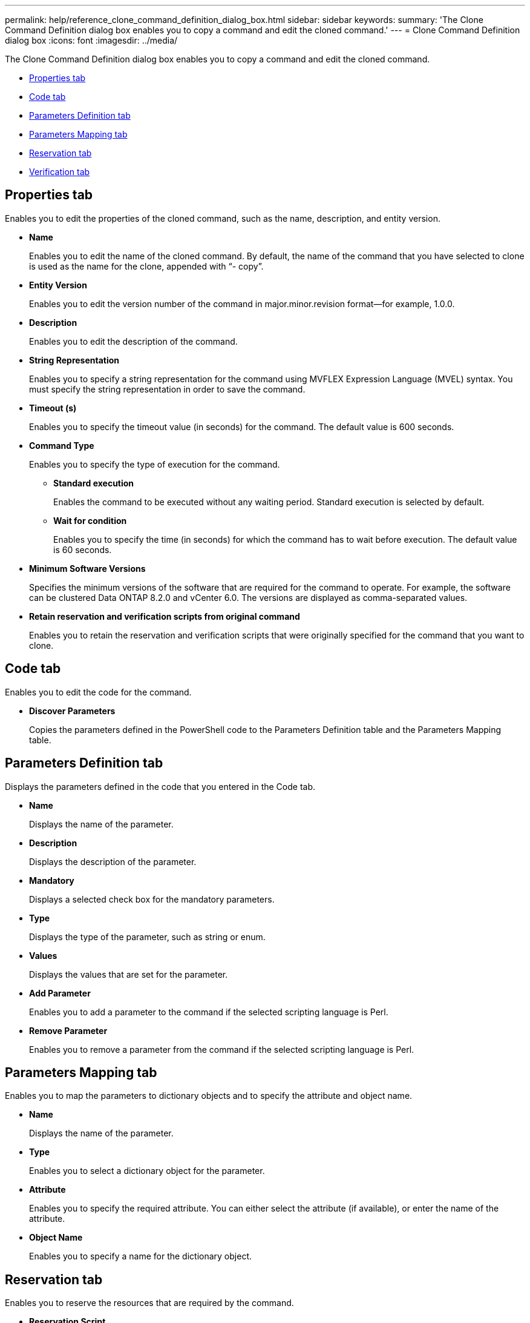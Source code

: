 ---
permalink: help/reference_clone_command_definition_dialog_box.html
sidebar: sidebar
keywords: 
summary: 'The Clone Command Definition dialog box enables you to copy a command and edit the cloned command.'
---
= Clone Command Definition dialog box
:icons: font
:imagesdir: ../media/

The Clone Command Definition dialog box enables you to copy a command and edit the cloned command.

* <<GUID-D4ADB7AB-318A-48E6-90C6-FDB9B771F359,Properties tab>>
* <<SECTION_ACD7BE38CFDC4752B9DA88A5921794C8,Code tab>>
* <<SECTION_C931C8EAABD840DCAE72C0E7F473A5F6,Parameters Definition tab>>
* <<SECTION_51EE316C2F274742981C90EBF79DCE0F,Parameters Mapping tab>>
* <<SECTION_5E0602B158B94A1884220CC8670159F3,Reservation tab>>
* <<SECTION_61DA824C41374A0CB37A1663C397184F,Verification tab>>

== Properties tab

Enables you to edit the properties of the cloned command, such as the name, description, and entity version.

* *Name*
+
Enables you to edit the name of the cloned command. By default, the name of the command that you have selected to clone is used as the name for the clone, appended with "`- copy`".

* *Entity Version*
+
Enables you to edit the version number of the command in major.minor.revision format--for example, 1.0.0.

* *Description*
+
Enables you to edit the description of the command.

* *String Representation*
+
Enables you to specify a string representation for the command using MVFLEX Expression Language (MVEL) syntax. You must specify the string representation in order to save the command.

* *Timeout (s)*
+
Enables you to specify the timeout value (in seconds) for the command. The default value is 600 seconds.

* *Command Type*
+
Enables you to specify the type of execution for the command.

 ** *Standard execution*
+
Enables the command to be executed without any waiting period. Standard execution is selected by default.

 ** *Wait for condition*
+
Enables you to specify the time (in seconds) for which the command has to wait before execution. The default value is 60 seconds.

* *Minimum Software Versions*
+
Specifies the minimum versions of the software that are required for the command to operate. For example, the software can be clustered Data ONTAP 8.2.0 and vCenter 6.0. The versions are displayed as comma-separated values.

* *Retain reservation and verification scripts from original command*
+
Enables you to retain the reservation and verification scripts that were originally specified for the command that you want to clone.

== Code tab

Enables you to edit the code for the command.

* *Discover Parameters*
+
Copies the parameters defined in the PowerShell code to the Parameters Definition table and the Parameters Mapping table.

== Parameters Definition tab

Displays the parameters defined in the code that you entered in the Code tab.

* *Name*
+
Displays the name of the parameter.

* *Description*
+
Displays the description of the parameter.

* *Mandatory*
+
Displays a selected check box for the mandatory parameters.

* *Type*
+
Displays the type of the parameter, such as string or enum.

* *Values*
+
Displays the values that are set for the parameter.

* *Add Parameter*
+
Enables you to add a parameter to the command if the selected scripting language is Perl.

* *Remove Parameter*
+
Enables you to remove a parameter from the command if the selected scripting language is Perl.

== Parameters Mapping tab

Enables you to map the parameters to dictionary objects and to specify the attribute and object name.

* *Name*
+
Displays the name of the parameter.

* *Type*
+
Enables you to select a dictionary object for the parameter.

* *Attribute*
+
Enables you to specify the required attribute. You can either select the attribute (if available), or enter the name of the attribute.

* *Object Name*
+
Enables you to specify a name for the dictionary object.

== Reservation tab

Enables you to reserve the resources that are required by the command.

* *Reservation Script*
+
Enables you to enter an SQL query to reserve the resources that are required by the command. This helps ensure that the required resources are available during a scheduled workflow execution.

* *Reservation Representation*
+
Enables you to specify a string representation for the reservation using MVEL syntax. The string representation is used to display the details of the reservation in the Reservations window.

== Verification tab

Enables you to verify a reservation and remove the reservation after the command is executed.

* *Verification Script*
+
Enables you to enter an SQL query to verify the usage of the resources that were reserved by the reservation script. The verification script also verifies whether the WFA cache is updated, and removes the reservation after a cache acquisition.

* *Test Verification*
+
Opens the Verification dialog box, which enables you to test the parameters of the verification script.

== Command buttons

* *Test*
+
Opens the Testing Command <CommandName> in <ScriptLanguage> dialog box, which enables you to test the command.

* *Save*
+
Saves the command and closes the dialog box.

* *Cancel*
+
Cancels changes, if any, and closes the dialog box.
